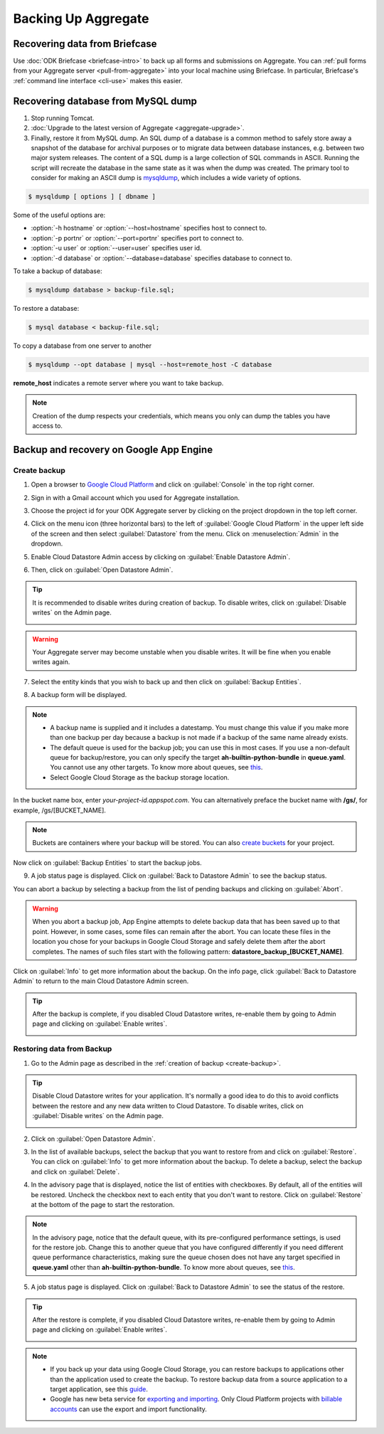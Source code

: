 Backing Up Aggregate
================================

.. _briefcase-backup:

Recovering data from Briefcase
------------------------------

Use :doc:`ODK Briefcase  <briefcase-intro>` to back up all forms and submissions on Aggregate. You can :ref:`pull forms from your Aggregate server <pull-from-aggregate>` into your local machine using Briefcase. In particular, Briefcase's :ref:`command line interface <cli-use>` makes this easier.

.. _mysql-backup:

Recovering database from MySQL dump
--------------------------------------

1. Stop running Tomcat.
2. :doc:`Upgrade to the latest version of Aggregate <aggregate-upgrade>`.
3. Finally, restore it from MySQL dump. An SQL dump of a database is a common method to safely store away a snapshot of the database for archival purposes or to migrate data between database instances, e.g. between two major system releases. The content of a SQL dump is a large collection of SQL commands in ASCII. Running the script will recreate the database in the same state as it was when the dump was created. The primary tool to consider for making an ASCII dump is `mysqldump <https://dev.mysql.com/doc/mysql-backup-excerpt/5.7/en/using-mysqldump.html>`_, which includes a wide variety of options.

.. code-block:: console

  $ mysqldump [ options ] [ dbname ]

Some of the useful options are:

- :option:`-h hostname` or :option:`--host=hostname` specifies host to connect to.
- :option:`-p portnr` or :option:`--port=portnr` specifies port to connect to.
- :option:`-u user` or :option:`--user=user` specifies user id.
- :option:`-d database` or :option:`--database=database` specifies database to connect to.

To take a backup of database:

.. code-block:: console

  $ mysqldump database > backup-file.sql;

To restore a database:

.. code-block:: console

  $ mysql database < backup-file.sql;

To copy a database from one server to another

.. code-block:: console

  $ mysqldump --opt database | mysql --host=remote_host -C database

**remote_host** indicates a remote server where you want to take backup.

.. note::

  Creation of the dump respects your credentials, which means you only can dump the tables you have access to.

.. _gae-backup:

Backup and recovery on Google App Engine
-------------------------------------------

.. _create-backup:

Create backup
~~~~~~~~~~~~~~~

1. Open a browser to  `Google Cloud Platform <https://cloud.google.com/>`_ and click on :guilabel:`Console` in the top right corner.

.. image:: /img/aggregate-backup/cloud-console.png
   :alt: Image showing console option.

2. Sign in with a Gmail account which you used for Aggregate installation.

.. image:: /img/aggregate-backup/email-select.png
   :alt: Image showing sign in window.

3. Choose the project id for your ODK Aggregate server by clicking on the project dropdown in the top left corner.

.. image:: /img/aggregate-backup/dropdown.png
   :alt: Image showing project dropdown.

.. image:: /img/aggregate-backup/project-select.png
   :alt: Image showing project selection box.

4. Click on the menu icon (three horizontal bars) to the left of :guilabel:`Google Cloud Platform` in the upper left side of the screen and then select :guilabel:`Datastore` from the menu. Click on :menuselection:`Admin` in the dropdown.

.. image:: /img/aggregate-backup/admin.png
   :alt: Image showing Datastore and Admin option.

5. Enable Cloud Datastore Admin access by clicking on :guilabel:`Enable Datastore Admin`.

.. image:: /img/aggregate-backup/enable-admin.png
   :alt: Image showing Enable Datastore Admin option.

6. Then, click on :guilabel:`Open Datastore Admin`.

.. image:: /img/aggregate-backup/open-admin.png
   :alt: Image showing Open Datastore Admin option.

.. tip::

  It is recommended to disable writes during creation of backup. To disable writes, click on :guilabel:`Disable writes` on the Admin page.

  .. image:: /img/aggregate-backup/disable-writes.png
    :alt: Image showing Disable writes option.

.. warning::

  Your Aggregate server may become unstable when you disable writes. It will be fine when you enable writes again.

7. Select the entity kinds that you wish to back up and then click on :guilabel:`Backup Entities`.

.. image:: /img/aggregate-backup/backup-select.png
   :alt: Image showing backup entities selection.

8. A backup form will be displayed.

.. image:: /img/aggregate-backup/backup-form.png
   :alt: Image showing backup form.

.. note::

  - A backup name is supplied and it includes a datestamp. You must change this value if you make more than one backup per day because a backup is not made if a backup of the same name already exists.
  - The default queue is used for the backup job; you can use this in most cases. If you use a non-default queue for backup/restore, you can only specify the target **ah-builtin-python-bundle** in **queue.yaml**. You cannot use any other targets. To know more about queues, see `this <https://cloud.google.com/appengine/docs/standard/java/taskqueue/>`_.
  - Select Google Cloud Storage as the backup storage location.

In the bucket name box, enter *your-project-id.appspot.com*. You can alternatively preface the bucket name with **/gs/**, for example, /gs/[BUCKET_NAME].

.. note::

  Buckets are containers where your backup will be stored. You can also `create buckets <https://cloud.google.com/storage/docs/creating-buckets>`_ for your project.

Now click on :guilabel:`Backup Entities` to start the backup jobs.

9. A job status page is displayed. Click on :guilabel:`Back to Datastore Admin` to see the backup status.

.. image:: /img/aggregate-backup/backup-job.png
   :alt: Image showing backup job status page.

You can abort a backup by selecting a backup from the list of pending backups and clicking on :guilabel:`Abort`.

.. image:: /img/aggregate-backup/pending-backup.png
   :alt: Image showing Abort and Info option.

.. warning::

  When you abort a backup job, App Engine attempts to delete backup data that has been saved up to that point. However, in some cases, some files can remain after the abort. You can locate these files in the location you chose for your backups in Google Cloud Storage and safely delete them after the abort completes. The names of such files start with the following pattern: **datastore_backup_[BUCKET_NAME]**.

Click on :guilabel:`Info` to get more information about the backup. On the info page, click :guilabel:`Back to Datastore Admin` to return to the main Cloud Datastore Admin screen.

.. image:: /img/aggregate-backup/backup-info.png
   :alt: Image showing backup info.

.. tip::

  After the backup is complete, if you disabled Cloud Datastore writes, re-enable them by going to Admin page and clicking on :guilabel:`Enable writes`.

  .. image:: /img/aggregate-backup/enable-writes.png
    :alt: Image showing Enable writes option.

.. _restore-backup:

Restoring data from Backup
~~~~~~~~~~~~~~~~~~~~~~~~~~~

1. Go to the Admin page as described in the :ref:`creation of backup <create-backup>`.

.. image:: /img/aggregate-backup/admin.png
   :alt: Image showing Datastore and Admin option.

.. tip::

  Disable Cloud Datastore writes for your application. It's normally a good idea to do this to avoid conflicts between the restore and any new data written to Cloud Datastore. To disable writes, click on :guilabel:`Disable writes` on the Admin page.

  .. image:: /img/aggregate-backup/disable-writes.png
    :alt: Image showing Disable writes option.

2. Click on :guilabel:`Open Datastore Admin`.

.. image:: /img/aggregate-backup/open-admin.png
   :alt: Image showing Open Datastore Admin option.

3. In the list of available backups, select the backup that you want to restore from and click on :guilabel:`Restore`. You can click on :guilabel:`Info` to get more information about the backup. To delete a backup, select the backup and click on :guilabel:`Delete`.

.. image:: /img/aggregate-backup/backup-list.png
   :alt: Image showing Restore, Info and Delete options.

4. In the advisory page that is displayed, notice the list of entities with checkboxes. By default, all of the entities will be restored. Uncheck the checkbox next to each entity that you don't want to restore. Click on :guilabel:`Restore` at the bottom of the page to start the restoration.

.. image:: /img/aggregate-backup/restore-backup.png
   :alt: Image showing restore option.

.. note::

  In the advisory page, notice that the default queue, with its pre-configured performance settings, is used for the restore job. Change this to another queue that you have configured differently if you need different queue performance characteristics, making sure the queue chosen does not have any target specified in **queue.yaml** other than **ah-builtin-python-bundle**. To know more about queues, see `this <https://cloud.google.com/appengine/docs/standard/java/taskqueue/>`_.

5. A job status page is displayed. Click on :guilabel:`Back to Datastore Admin` to see the status of the restore.

.. image:: /img/aggregate-backup/restore-job.png
   :alt: Image showing job status page.

.. image:: /img/aggregate-backup/restore-status.png
   :alt: Image showing restore status.

.. tip::

  After the restore is complete, if you disabled Cloud Datastore writes, re-enable them by going to Admin page and clicking on :guilabel:`Enable writes`.

  .. image:: /img/aggregate-backup/enable-writes.png
    :alt: Image showing Enable writes option.

.. note::

  - If you back up your data using Google Cloud Storage, you can restore backups to applications other than the application used to create the backup. To restore backup data from a source application to a target application, see this `guide <https://cloud.google.com/appengine/docs/standard/python/console/datastore-backing-up-restoring>`_.
  - Google has new beta service for `exporting and importing <https://cloud.google.com/datastore/docs/export-import-entities>`_. Only Cloud Platform projects with `billable accounts <https://cloud.google.com/support/billing/>`_ can use the export and import functionality.
